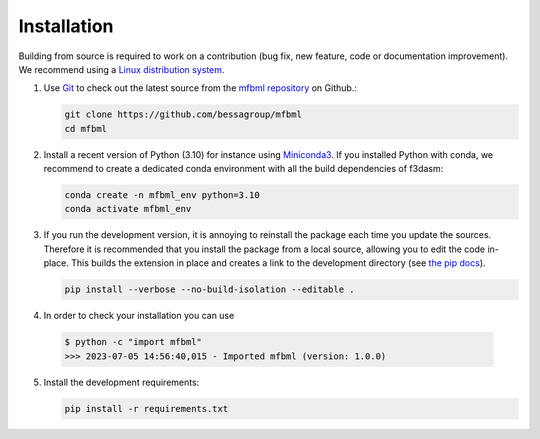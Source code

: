
Installation
---------------

Building from source is required to work on a contribution (bug fix, new feature, code or documentation improvement).
We recommend using a `Linux distribution system <https://releases.ubuntu.com/focal/>`_.

.. _git_repo:

1. Use `Git <https://git-scm.com/>`_ to check out the latest source from the
   `mfbml repository <https://github.com/bessagroup/mfbml>`_ on
   Github.:

   .. code-block:: console

     git clone https://github.com/bessagroup/mfbml 
     cd mfbml


2. Install a recent version of Python (3.10)
   for instance using `Miniconda3 <https://docs.conda.io/en/latest/miniconda.html>`_.
   If you installed Python with conda, we recommend to create a dedicated
   conda environment with all the build dependencies of f3dasm:

   .. code-block:: console

     conda create -n mfbml_env python=3.10
     conda activate mfbml_env

3. If you run the development version, it is annoying to reinstall the package each time you update the sources.
   Therefore it is recommended that you install the package from a local source, allowing you to edit the code in-place. 
   This builds the extension in place and creates a link to the development directory (see `the pip docs <https://pip.pypa.io/en/stable/topics/local-project-installs/#editable-installs>`_).

   .. code-block:: console

     pip install --verbose --no-build-isolation --editable .

4. In order to check your installation you can use

  .. code-block:: console

     $ python -c "import mfbml"
     >>> 2023-07-05 14:56:40,015 - Imported mfbml (version: 1.0.0)


5. Install the development requirements:

   .. code-block:: console

     pip install -r requirements.txt